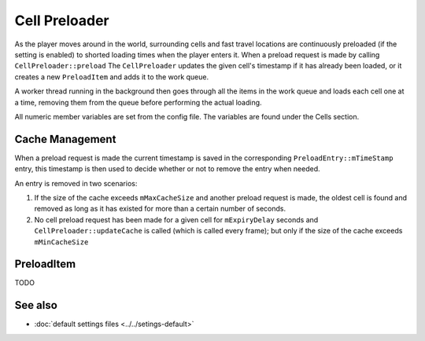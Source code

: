 Cell Preloader
==============

As the player moves around in the world, surrounding cells and fast travel
locations are continuously preloaded (if the setting is enabled) to shorted
loading times when the player enters it. When a preload request is made by
calling ``CellPreloader::preload`` The ``CellPreloader`` updates the given
cell's timestamp if it has already been loaded, or it creates a new
``PreloadItem`` and adds it to the work queue.

A worker thread running in the background then goes through all the items in
the work queue and loads each cell one at a time, removing them from the queue
before performing the actual loading.

All numeric member variables are set from the config file. The variables are
found under the Cells section.

Cache Management
----------------
When a preload request is made the current timestamp is saved in the
corresponding ``PreloadEntry::mTimeStamp`` entry, this timestamp is then used
to decide whether or not to remove the entry when needed.

An entry is removed in two scenarios:

1. If the size of the cache exceeds ``mMaxCacheSize`` and another preload
   request is made, the oldest cell is found and removed as long as it has
   existed for more than a certain number of seconds.   
2. No cell preload request has been made for a given cell for ``mExpiryDelay``
   seconds and ``CellPreloader::updateCache`` is called (which is called every
   frame); but only if the size of the cache exceeds ``mMinCacheSize``

PreloadItem
-----------
TODO

See also
--------
* :doc:`default settings files <../../setings-default>`

